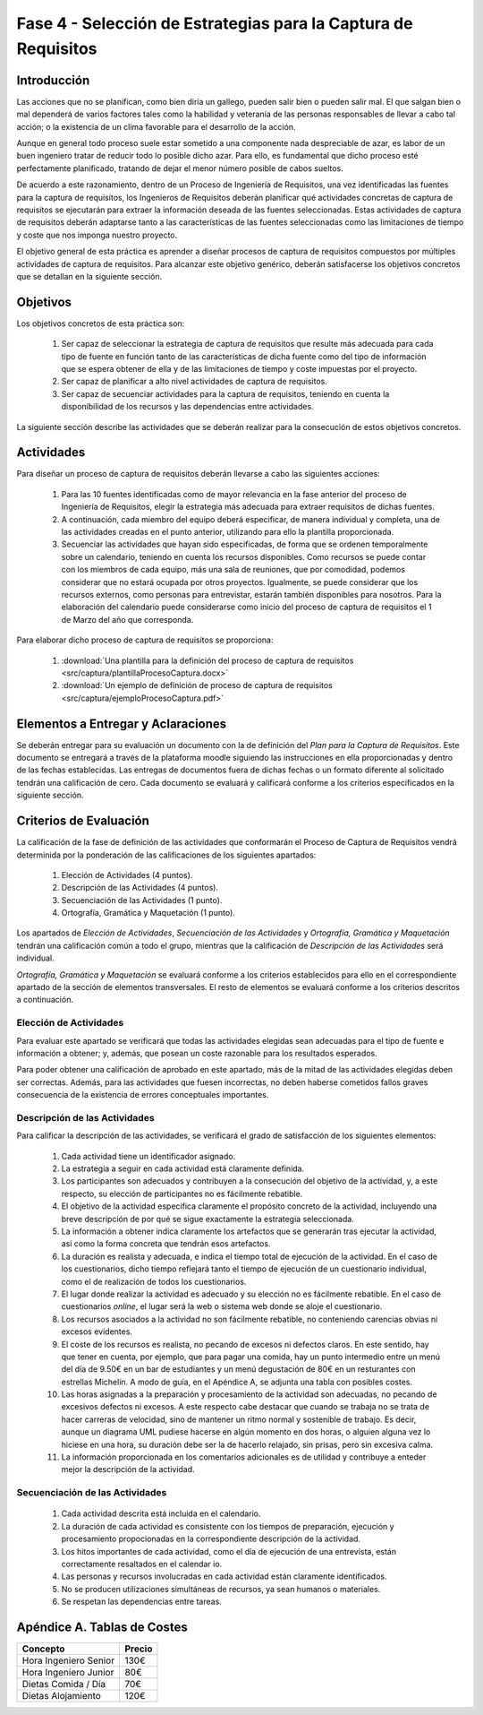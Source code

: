 ================================================================
Fase 4 - Selección de Estrategias para la Captura de Requisitos
================================================================

Introducción
=============

Las acciones que no se planifican, como bien diría un gallego, pueden salir bien o pueden salir mal. El que salgan bien o mal dependerá de varios factores tales como la habilidad y veteranía de las personas responsables de llevar a cabo tal acción; o la existencia de un clima favorable para el desarrollo de la acción.

Aunque en general todo proceso suele estar sometido a una componente nada despreciable de azar, es labor de un buen ingeniero tratar de reducir todo lo posible dicho azar. Para ello, es fundamental que dicho proceso esté perfectamente planificado, tratando de dejar el menor número posible de cabos sueltos.

De acuerdo a este razonamiento, dentro de un Proceso de Ingeniería de Requisitos, una vez identificadas las fuentes para la captura de requisitos, los Ingenieros de Requisitos deberán planificar qué actividades concretas de captura de requisitos se ejecutarán para extraer la información deseada de las fuentes seleccionadas. Estas actividades de captura de requisitos deberán adaptarse tanto a las características de las fuentes seleccionadas como las limitaciones de tiempo y coste que nos imponga nuestro proyecto.

El objetivo general de esta práctica es aprender a diseñar procesos de captura de requisitos compuestos por múltiples actividades de captura de requisitos.
Para alcanzar este objetivo genérico, deberán satisfacerse los objetivos concretos que se detallan en la siguiente sección.

Objetivos
==========

Los objetivos concretos de esta práctica son:

  #. Ser capaz de seleccionar la estrategia de captura de requisitos que resulte más adecuada para cada tipo de fuente en función tanto de las características de dicha fuente como del tipo de información que se espera obtener de ella y de las limitaciones de tiempo y coste impuestas por el proyecto.
  #. Ser capaz de planificar a alto nivel actividades de captura de requisitos.
  #. Ser capaz de secuenciar actividades para la captura de requisitos, teniendo en cuenta la disponibilidad de los recursos y las dependencias entre actividades.

La siguiente sección describe las actividades que se deberán realizar para la consecución de estos objetivos concretos.

Actividades
============

Para diseñar un proceso de captura de requisitos deberán llevarse a cabo las siguientes acciones:

  #. Para las 10 fuentes identificadas como de mayor relevancia en la fase anterior del proceso de Ingeniería de Requisitos, elegir la estrategia más adecuada para extraer requisitos de dichas fuentes.
  #. A continuación, cada miembro del equipo deberá especificar, de manera individual y completa, una de las actividades creadas en el punto anterior, utilizando para ello la plantilla proporcionada.
  #. Secuenciar las actividades que hayan sido especificadas, de forma que se ordenen temporalmente sobre un calendario, teniendo en cuenta los recursos disponibles. Como recursos se puede contar con los miembros de cada equipo, más una sala de reuniones, que por comodidad, podemos considerar que no estará ocupada por otros proyectos. Igualmente, se puede considerar que los recursos externos, como personas para entrevistar, estarán también disponibles para nosotros. Para la elaboración del calendario puede considerarse como inicio del proceso de captura de requisitos el 1 de Marzo del año que corresponda.

Para elaborar dicho proceso de captura de requisitos se proporciona:

  #. :download:`Una plantilla para la definición del proceso de captura de requisitos <src/captura/plantillaProcesoCaptura.docx>`
  #. :download:`Un ejemplo de definición de proceso de captura de requisitos <src/captura/ejemploProcesoCaptura.pdf>`

Elementos a Entregar y Aclaraciones
====================================

Se deberán entregar para su evaluación un documento con la de definición del *Plan para la Captura de Requisitos*. Este documento se entregará a través de la plataforma moodle siguiendo las instrucciones en ella proporcionadas y dentro de las fechas establecidas. Las entregas de documentos fuera de dichas fechas o un formato diferente al solicitado tendrán una calificación de cero. Cada documento se evaluará y calificará conforme a los criterios especificados en la siguiente sección.

Criterios de Evaluación
=========================

La calificación de la fase de definición de las actividades que conformarán el Proceso de Captura de Requisitos vendrá determinida por la ponderación de las calificaciones de los siguientes apartados:

  #. Elección de Actividades (4 puntos).
  #. Descripción de las Actividades (4 puntos).
  #. Secuenciación de las Actividades (1 punto).
  #. Ortografía, Gramática y Maquetación (1 punto).

Los apartados de *Elección de Actividades*, *Secuenciación de las Actividades* y *Ortografía, Gramática y Maquetación* tendrán una calificación común a todo el grupo, mientras que la calificación de *Descripción de las Actividades* será individual.

*Ortografía, Gramática y Maquetación* se evaluará conforme a los criterios establecidos para ello en el correspondiente apartado de la sección de elementos transversales. El resto de elementos se evaluará conforme a los criterios descritos a continuación.

Elección de Actividades
------------------------

Para evaluar este apartado se verificará que todas las actividades elegidas sean adecuadas para el tipo de fuente e información a obtener; y, además, que posean un coste razonable para los resultados esperados.

Para poder obtener una calificación de aprobado en este apartado, más de la mitad de las actividades elegidas deben ser correctas. Además, para las actividades que fuesen incorrectas, no deben haberse cometidos fallos graves consecuencia de la existencia de errores conceptuales importantes.

Descripción de las Actividades
-------------------------------

Para calificar la descripción de las actividades, se verificará el grado de satisfacción de los siguientes elementos:

  #. Cada actividad tiene un identificador asignado.
  #. La estrategia a seguir en cada actividad está claramente definida.
  #. Los participantes son adecuados y contribuyen a la consecución del objetivo de la actividad, y, a este respecto, su elección de participantes no es fácilmente rebatible.
  #. El objetivo de la actividad especifica claramente el propósito concreto de la actividad, incluyendo una breve descripción de por qué se sigue exactamente la estrategia seleccionada.
  #. La información a obtener indica claramente los artefactos que se generarán tras ejecutar la actividad, así como la forma concreta que tendrán esos artefactos.
  #. La duración es realista y adecuada, e indica el tiempo total de ejecución de la actividad. En el caso de los cuestionarios, dicho tiempo reflejará tanto el tiempo de ejecución de un cuestionario individual, como el de realización de todos los cuestionarios.
  #. El lugar donde realizar la actividad es adecuado y su elección no es fácilmente rebatible. En el caso de cuestionarios *online*, el lugar será la web o sistema web donde se aloje el cuestionario.
  #. Los recursos asociados a la actividad no son fácilmente rebatible, no conteniendo carencias obvias ni excesos evidentes.
  #. El coste de los recursos es realista, no pecando de excesos ni defectos claros. En este sentido, hay que tener en cuenta, por ejemplo, que para pagar una comida, hay un punto intermedio entre un menú del día de 9.50€ en un bar de estudiantes y un menú degustación de 80€ en un resturantes con estrellas Michelín. A modo de guía, en el Apéndice A, se adjunta una tabla con posibles costes.
  #. Las horas asignadas a la preparación y procesamiento de la actividad son adecuadas, no pecando de excesivos defectos ni excesos. A este respecto cabe destacar que cuando se trabaja no se trata de hacer carreras de velocidad, sino de mantener un ritmo normal y sostenible de trabajo. Es decir, aunque un diagrama UML pudiese hacerse en algún momento en dos horas, o alguien alguna vez lo hiciese en una hora, su duración debe ser la de hacerlo relajado, sin prisas, pero sin excesiva calma.
  #. La información proporcionada en los comentarios adicionales es de utilidad y contribuye a enteder mejor la descripción de la actividad.

Secuenciación de las Actividades
---------------------------------

  #. Cada actividad descrita está incluida en el calendario.
  #. La duración de cada actividad es consistente con los tiempos de preparación, ejecución y procesamiento propocionadas en la correspondiente descripción de la actividad.
  #. Los hitos importantes de cada actividad, como el día de ejecución de una entrevista, están correctamente resaltados en el calendar io.
  #. Las personas y recursos involucradas en cada actividad están claramente identificados.
  #. No se producen utilizaciones simultáneas de recursos, ya sean humanos o materiales.
  #. Se respetan las dependencias entre tareas.

Apéndice A. Tablas de Costes
================================
====================== =========
Concepto                Precio
====================== =========
Hora Ingeniero Senior       130€
Hora Ingeniero Junior        80€
Dietas Comida / Día          70€
Dietas Alojamiento          120€
====================== =========
